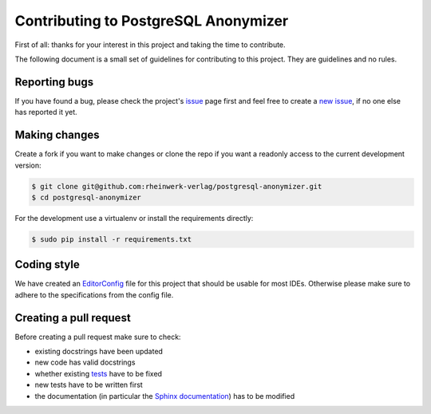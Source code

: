 Contributing to PostgreSQL Anonymizer
=====================================

First of all: thanks for your interest in this project and taking the time to contribute.

The following document is a small set of guidelines for contributing to this project. They are guidelines and no rules.

Reporting bugs
---------------

If you have found a bug, please check the project's `issue`_ page first and feel free to create a `new issue`_, if no
one else has reported it yet.

Making changes
--------------

Create a fork if you want to make changes or clone the repo if you want a readonly access to the current development
version:

.. code-block:: sh

    $ git clone git@github.com:rheinwerk-verlag/postgresql-anonymizer.git
    $ cd postgresql-anonymizer

For the development use a virtualenv or install the requirements directly:

.. code-block:: sh

    $ sudo pip install -r requirements.txt

Coding style
------------

We have created an `EditorConfig`_ file for this project that should be usable for most IDEs. Otherwise please make
sure to adhere to the specifications from the config file.

Creating a pull request
-----------------------

Before creating a pull request make sure to check:

* existing docstrings have been updated
* new code has valid docstrings
* whether existing `tests`_ have to be fixed
* new tests have to be written first
* the documentation (in particular the `Sphinx documentation`_) has to be modified

.. _issue: https://github.com/rheinwerk-verlag/postgresql-anonymizer/issues
.. _new issue: https://github.com/rheinwerk-verlag/postgresql-anonymizer/issues/new
.. _EditorConfig: https://editorconfig.org/
.. _tests: https://github.com/rheinwerk-verlag/postgresql-anonymizer/tree/development/tests
.. _Sphinx documentation: https://github.com/rheinwerk-verlag/postgresql-anonymizer/tree/development/docs

